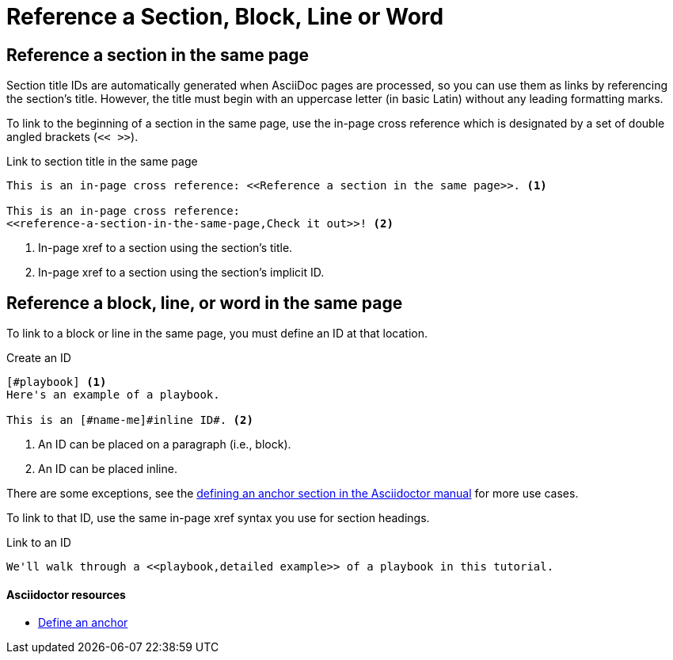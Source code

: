 = Reference a Section, Block, Line or Word
// URLs
:url-adoc-manual: https://asciidoctor.org/docs/user-manual
:url-anchor: {url-adoc-manual}/#anchordef

//WARNING: Don't use the `link` macro for referencing sections and IDs in the same page.

== Reference a section in the same page

Section title IDs are automatically generated when AsciiDoc pages are processed, so you can use them as links by referencing the section's title.
However, the title must begin with an uppercase letter (in basic Latin) without any leading formatting marks.

To link to the beginning of a section in the same page, use the in-page cross reference which is designated by a set of double angled brackets (`<< >>`).

.Link to section title in the same page
[source]
----
This is an in-page cross reference: <<Reference a section in the same page>>. <1>

This is an in-page cross reference:
<<reference-a-section-in-the-same-page,Check it out>>! <2>
----
<1> In-page xref to a section using the section's title.
<2> In-page xref to a section using the section's implicit ID.

== Reference a block, line, or word in the same page

To link to a block or line in the same page, you must define an ID at that location.

.Create an ID
[source]
----
[#playbook] <1>
Here's an example of a playbook.

This is an [#name-me]#inline ID#. <2>
----
<1> An ID can be placed on a paragraph (i.e., block).
<2> An ID can be placed inline.

There are some exceptions, see the {url-anchor}[defining an anchor section in the Asciidoctor manual^] for more use cases.

To link to that ID, use the same in-page xref syntax you use for section headings.

.Link to an ID
[source]
----
We'll walk through a <<playbook,detailed example>> of a playbook in this tutorial.
----

[discrete]
==== Asciidoctor resources

* {url-anchor}[Define an anchor^]
